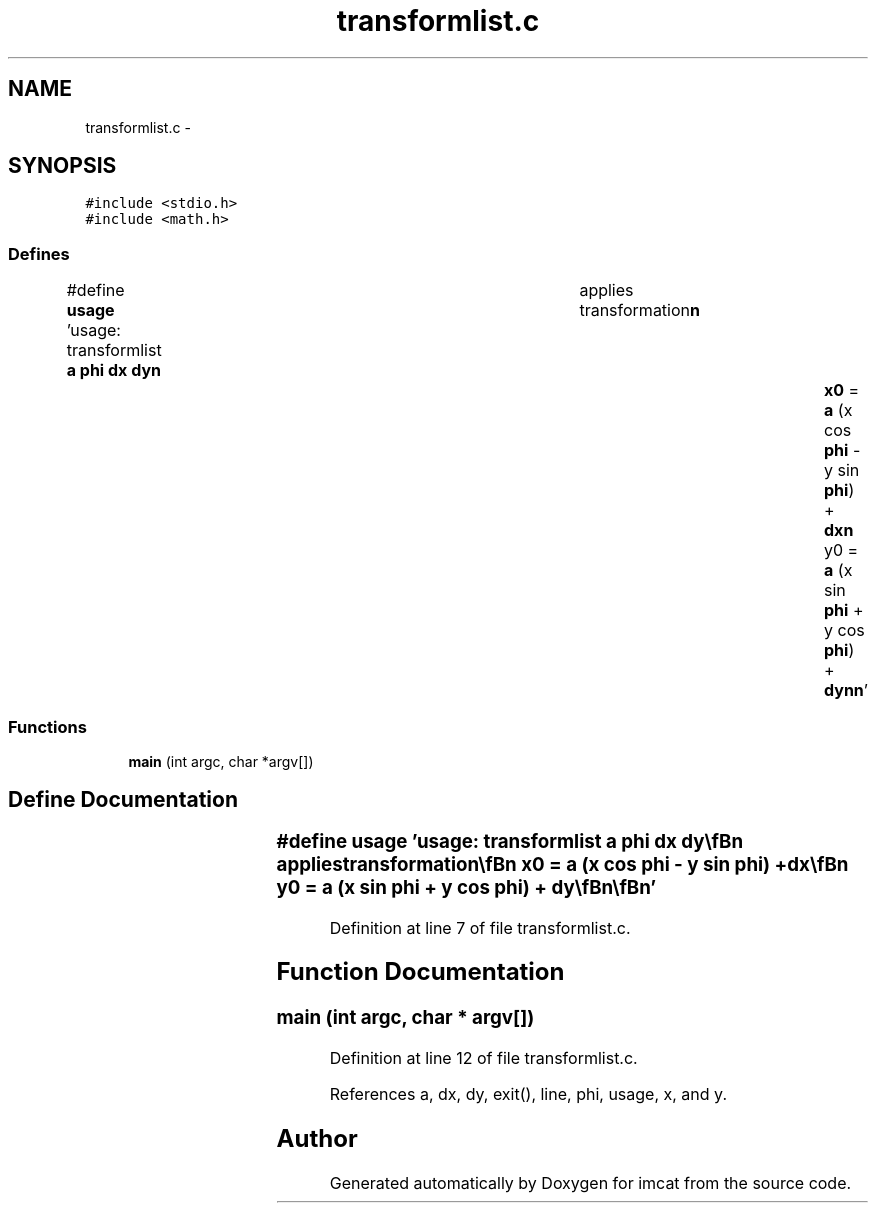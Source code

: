 .TH "transformlist.c" 3 "23 Dec 2003" "imcat" \" -*- nroff -*-
.ad l
.nh
.SH NAME
transformlist.c \- 
.SH SYNOPSIS
.br
.PP
\fC#include <stdio.h>\fP
.br
\fC#include <math.h>\fP
.br

.SS "Defines"

.in +1c
.ti -1c
.RI "#define \fBusage\fP   'usage: transformlist \fBa\fP \fBphi\fP \fBdx\fP \fBdy\fP\\\fBn\fP\\	applies transformation\\\fBn\fP\\		\fBx0\fP = \fBa\fP (x cos \fBphi\fP - y sin \fBphi\fP) + \fBdx\fP\\\fBn\fP\\		y0 = \fBa\fP (x sin \fBphi\fP + y cos \fBphi\fP) + \fBdy\fP\\\fBn\fP\\\fBn\fP'"
.br
.in -1c
.SS "Functions"

.in +1c
.ti -1c
.RI "\fBmain\fP (int argc, char *argv[])"
.br
.in -1c
.SH "Define Documentation"
.PP 
.SS "#define \fBusage\fP   'usage: transformlist \fBa\fP \fBphi\fP \fBdx\fP \fBdy\fP\\\fBn\fP\\	applies transformation\\\fBn\fP\\		\fBx0\fP = \fBa\fP (x cos \fBphi\fP - y sin \fBphi\fP) + \fBdx\fP\\\fBn\fP\\		y0 = \fBa\fP (x sin \fBphi\fP + y cos \fBphi\fP) + \fBdy\fP\\\fBn\fP\\\fBn\fP'"
.PP
Definition at line 7 of file transformlist.c.
.SH "Function Documentation"
.PP 
.SS "main (int argc, char * argv[])"
.PP
Definition at line 12 of file transformlist.c.
.PP
References a, dx, dy, exit(), line, phi, usage, x, and y.
.SH "Author"
.PP 
Generated automatically by Doxygen for imcat from the source code.
